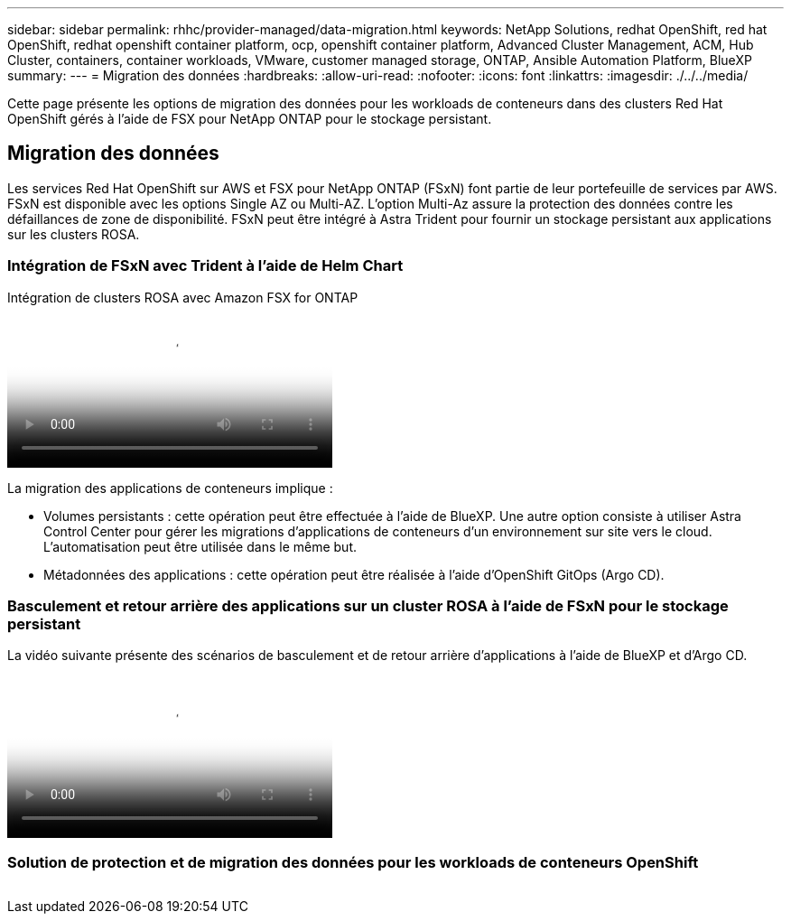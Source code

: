 ---
sidebar: sidebar 
permalink: rhhc/provider-managed/data-migration.html 
keywords: NetApp Solutions, redhat OpenShift, red hat OpenShift, redhat openshift container platform, ocp, openshift container platform, Advanced Cluster Management, ACM, Hub Cluster, containers, container workloads, VMware, customer managed storage, ONTAP, Ansible Automation Platform, BlueXP 
summary:  
---
= Migration des données
:hardbreaks:
:allow-uri-read: 
:nofooter: 
:icons: font
:linkattrs: 
:imagesdir: ./../../media/


[role="lead"]
Cette page présente les options de migration des données pour les workloads de conteneurs dans des clusters Red Hat OpenShift gérés à l'aide de FSX pour NetApp ONTAP pour le stockage persistant.



== Migration des données

Les services Red Hat OpenShift sur AWS et FSX pour NetApp ONTAP (FSxN) font partie de leur portefeuille de services par AWS. FSxN est disponible avec les options Single AZ ou Multi-AZ. L'option Multi-Az assure la protection des données contre les défaillances de zone de disponibilité. FSxN peut être intégré à Astra Trident pour fournir un stockage persistant aux applications sur les clusters ROSA.



=== Intégration de FSxN avec Trident à l'aide de Helm Chart

.Intégration de clusters ROSA avec Amazon FSX for ONTAP
video::621ae20d-7567-4bbf-809d-b01200fa7a68[panopto,width=360]
La migration des applications de conteneurs implique :

* Volumes persistants : cette opération peut être effectuée à l'aide de BlueXP. Une autre option consiste à utiliser Astra Control Center pour gérer les migrations d'applications de conteneurs d'un environnement sur site vers le cloud. L'automatisation peut être utilisée dans le même but.
* Métadonnées des applications : cette opération peut être réalisée à l'aide d'OpenShift GitOps (Argo CD).




=== Basculement et retour arrière des applications sur un cluster ROSA à l'aide de FSxN pour le stockage persistant

La vidéo suivante présente des scénarios de basculement et de retour arrière d'applications à l'aide de BlueXP et d'Argo CD.

video::e9a07d79-42a1-4480-86be-b01200fa62f5[panopto,width=360]


=== Solution de protection et de migration des données pour les workloads de conteneurs OpenShift

image:rhhc-rosa-with-fsxn.png[""]
